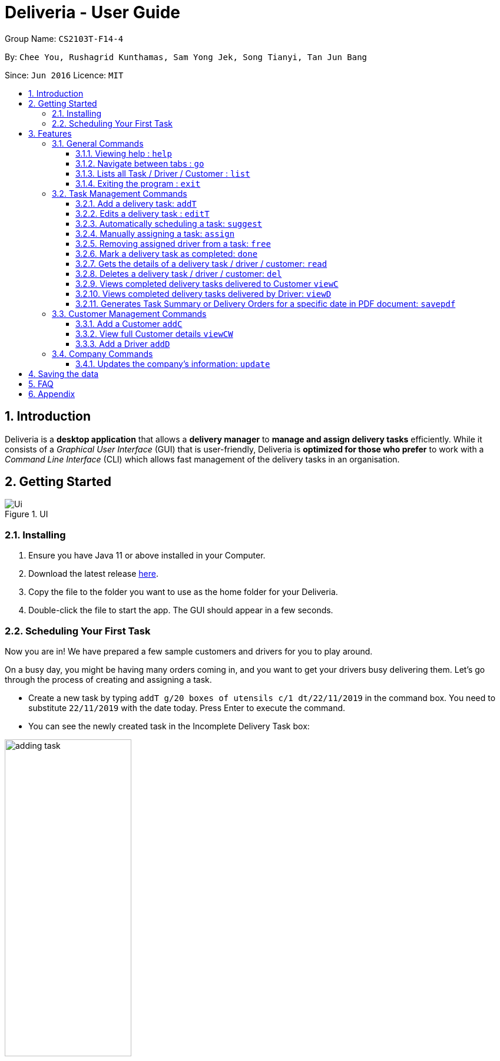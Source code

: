 = Deliveria - User Guide
:site-section: UserGuide
:toc:
:toc-title:
:toclevels: 4
:toc-placement: preamble
:sectnums:
:imagesDir: images
:stylesDir: stylesheets
:xrefstyle: full
:experimental:
ifdef::env-github[]
:tip-caption: :bulb:
:note-caption: :information_source:
endif::[]
:repoURL: https://github.com/AY1920S1-CS2103T-F14-4/main

Group Name: `CS2103T-F14-4`

By: `Chee You, Rushagrid Kunthamas, Sam Yong Jek, Song Tianyi, Tan Jun Bang`

Since: `Jun 2016`      Licence: `MIT`

== Introduction

Deliveria is a *desktop application* that allows a *delivery manager* to *manage and assign delivery tasks* efficiently.
While it consists of a _Graphical User Interface_ (GUI) that is user-friendly, Deliveria is *optimized for those who prefer* to work with a _Command Line Interface_ (CLI) which allows fast management of the delivery tasks in an organisation.


// tag::getting-started[]
== Getting Started

.UI
image::Ui.png[Ui]

[caption="Figure 1:",link="Ui.png"]
=== Installing

. Ensure you have Java 11 or above installed in your Computer.
. Download the latest release https://github.com/AY1920S1-CS2103T-F14-4/main/releases[here].
. Copy the file to the folder you want to use as the home folder for your Deliveria.
. Double-click the file to start the app.
The GUI should appear in a few seconds.

=== Scheduling Your First Task

Now you are in!
We have prepared a few sample customers and drivers for you to play around.

On a busy day, you might be having many orders coming in, and you want to get your drivers busy delivering them.
Let's go through the process of creating and assigning a task.

* Create a new task by typing `addT g/20 boxes of utensils c/1 dt/22/11/2019` in the command box.
You need to substitute `22/11/2019` with the date today.
Press Enter to execute the command.
* You can see the newly created task in the Incomplete Delivery Task box:


.The new task shows up in the Incomplete Tasks box
image::user-guide/adding-task.png[width=50%,scaledwidth=12cm,align="center"]

[NOTE]
Take note of the Task ID (i.e. #6), which is used to refer to this task.

* Execute command `suggest 2 t/6`, where
- `2` is the number of hours that you estimate this task will take to complete
- `6` is the ID of the task that you want to assign

* You can see Task #6 is assigned to Aloysius Chan at 2:00PM - 4:00PM

.The task is successfully scheduled
image::user-guide/suggest-task.png[width=70%,scaledwidth=12cm,align="center"]

[NOTE]
The suggested time slot will either start from now or in the future.

[NOTE]
We will optimize the driver and the time based on the drivers' availability and the task.
Learn more about the rule in <<Automatically scheduling a task: `suggest`>>

* If you are not satisfied with the suggestion, you can overwrite it by typing `assign force t/6 d/1 at/1500 - 1600`, where:
- `6` is the Task ID
- `1` is the Driver ID
- `1500 - 1600` is the time that you want to change to

[NOTE]
Learn more about the `assign` command in <<Manually assigning a task: `assign`>>

* We now have rescheduled the task to 3-4 pm.

.The task is rescheduled
image::user-guide/reschedule-task.png[width=70%,scaledwidth=12cm,align="center"]

[NOTE]
The drivers, by default, works from 9 AM to 9 PM. You cannot assign a time beyond the working hours.

You have created and scheduled your first task!
Refer to <<Features>> for details of each command.
// end::getting-started[]


[[Features]]
== Features

====
*Command Format*

* [action] [parameter 1] [parameter 2] [parameter 3]
* Parameter consists of a delimiter and a word. +
For example, to edit the description of the delivery task (Task ID:3) : `editT 3 g/50 packs of frozen chicken`
* Commands are case sensitive
* Order of parameter is can be reordered freely.
====

=== General Commands

==== Viewing help : `help`

List all available commands +
Format: `help`

==== Navigate between tabs : `go`

Navigates to the specified tab Tl state. +
Format: `go [TAB_NAME]` +
Examples:

* `go statistic`
* `go home`

==== Lists all Task / Driver / Customer : `list`

Displays all Task / Customer / Driver list in it's original state. +
Format: `list`

==== Exiting the program : `exit`

Exits the program. +
Format: `exit`

=== Task Management Commands

// tag::addT-command[]
==== Add a delivery task: `addT`

Adds a delivery task to the task manager. +
Format: `addT [g/DESCRIPTION OF GOODS] [c/CUSTOMER ID] [dt/DATE OF DELIVERY]`

****
* DATE OF DELIVERY must be today onwards.
Date format: d/M/yyyy.
* All fields are compulsory.
****

Examples:

* `addT g/100 frozon boxes of red grouper c/13 dt/10/12/2019`
* `addT g/1x washing machine c/10 dt/12/1/2020`
// end::addT-command[]

// tag::editT-command[]
==== Edits a delivery task : `editT`

Edits a existing delivery task in the task manager. +
Format: `editT [TASK ID] [g/DESCRIPTION OF GOODS] [c/CUSTOMER ID] [dt/DATE OF DELIVERY]`

****
* Edited DATE OF DELIVERY must be today onwards.
Date format: d/M/yyyy.
* Only indicate fields that you want to change.
* Edited DATE OF DELIVERY must be today onwards. Date format: d/M/yyyy.
* COMPLETED tasks cannot be edited.
****

Examples:

* `editT 3 g/50 frozen boxes of catfish` +
Edits the description of the task (Task ID: 3) to be `50 frozen boxes of catfish`.
* `editT 5 c/2 dt/10/12/2019` +
Edits the customer and date of delivery of the task (Task ID: 5) to be `Customer (Customer ID: 2)` and `10/12/2019` respectively.
// end::editT-command[]



// tag::suggest-command[]
==== Automatically scheduling a task: `suggest`

Find the most suitable driver and an available time slot to schedule a task, based on the following rules.

* If there are drivers who deliver to the same customer as the one in this task, the driver who has the earliest available time slot for this task will be selected.
* If the above rule fails to select a driver, the system will choose among all drivers, and find the driver who has the earliest available time slot for the task.

Format: `suggest HOURS t/TASK_ID`

****
* The `HOURS` field is in the format of `hh:MM` or in decimal format.
For example, one and a half hours can either be `1:30` or `1.5`.
* The `TASK_ID` is a positive integer, and the task must exist in the Incomplete Tasks.
* Use the `assign` command if you want to assign the task to a specific driver at a specific time.
* The suggested time slot will only start from now or in the future.
****

Examples:

* `suggest 2 t/1` +
Find the best driver, using the rules above, who has a two-hour time slot to deliver Task #1.

* `suggest 1:20 t/2` +
Find the best driver, using the rules above, who is available for 1 hour and 20 minutes to deliver Task #2.

// end::suggest-command[]


// tag::assign-command[]
==== Manually assigning a task: `assign`

Assign a driver to a task with a proposed time. +
Format: `assign [force] t/TASK_ID d/DRIVER_ID at/hMM - hMM`

****
* You cannot assign a time that clashes with the driver's existing schedule, or is outside their working hours (9 AM - 9 PM)
* You cannot propose a time slot that started in the past
* If there is an earlier time slot that the driver is available, the program will suggest the earlier time slot
* Use `assign force` to overwrite a task which already has a driver and a scheduled time
* The `TASK_ID` is a positive integer, and the task must exist in the Incomplete Tasks.
* The `DRIVER_ID` is a positive integer, and the driver must exist in the driver list.
****

Examples:

* `assign t/1 d/1 at/900-1200` +
Schedule Task #1 from 9 am to 12 pm, and assign it to Driver #1.

* `assign force t/2 d/1 at/1600-1700` +
Schedule task #2 from 4 pm to 5 pm, and assign it to driver #1, regardless whether the task is already assigned.
// end::assign-command[]


// tag::free-command[]
==== Removing assigned driver from a task: `free`

Remove the time slot and driver from a task, and free the driver from this time slot in their schedule. +
Format: `free t/TASK_ID`

****
* You cannot free a task that has no driver or time slot assigned to it.
****

Examples:

* `free t/1` +
Remove the assigned driver and time slot from the task, and free the driver's schedule.
// end::free-command[]


==== Mark a delivery task as completed: `done`

Mark a delivery task as completed. +
Format: `done [TASK ID]`

****
* Only tasks that are ONGOING can be marked as COMPLETED. ONGOING tasks refer to tasks with assigned drivers.
****

Examples:

* `done 2` +
Marks the delivery task with Task ID 2 as COMPLETED.

==== Gets the details of a delivery task / driver / customer: `read`

Gets the details a task / driver / customer. +
Format: `read [c/CUSTOMER ID]` | `read [t/DRIVER ID]` | `read [t/TASK ID]`

Examples:

* `read t/3` +
Gets the details of task (Task ID: 3).
* `read d/2` +
Gets the details of driver (Driver ID: 2).

// tag::del-command[]
==== Deletes a delivery task / driver / customer: `del`

Deletes a task / driver / customer from its respective managers. +
Format: `del [c/CUSTOMER ID]` | `del [t/DRIVER ID]` | `del [t/TASK ID]`

****
* Cannot delete a *DELIVERY TASK* that is on-going.
Remove the driver from the task first before deleting.
* Cannot delete a *DRIVER* that is assigned to a on-going task.
Remove the driver from the task first before deleting.
****

Examples:

* `del t/1` +
Deletes task (Task ID: 1) from the task manager.
* `del d/2` +
Deletes driver (Driver ID: 2) from the driver manager.
// end::del-command[]


==== Views completed delivery tasks delivered to Customer `viewC`

Displays a list of completed tasks delivered to the customer, located in the completed delivery list under History tab.

Examples:

* `viewC 1` +
View the tasks delivered to the customer (Customer ID: 1).

==== Views completed delivery tasks delivered by Driver: `viewD`

Displays a list of completed tasks delivered by the driver, located in the completed delivery list under History tab.

Examples:

* `viewD 1` +
View the tasks delivered by the driver (Driver ID: 1).



// tag::savepdf-command[]
==== Generates Task Summary or Delivery Orders for a specific date in PDF document: `savepdf`
Document Type: `summary` +
The `Task Summary` is a summary of delivery tasks that is assigned to each driver for the specific date.
Its purpose is for user reference and archive. Refer to <<PdfSummary>> for sample.

Document Type: `order` +
The `Delivery Order` is a document that contain goods' information and requires customers' confirmation.
Its purpose is to act as a proof between the delivery company and receiver that goods are delivered
as per order and accepted in good condition. Refer to <<PdfDeliveryOrder>> for sample.

Format: `savepdf [pdf/DOCUMENT TYPE] [dt/DATE]`

****
* `DATE` format is dd/mm/yyy.
* `DATE` field is OPTIONAL. If date field is not declared, it will take the date of today.
* PDF document will be saved in a folder in the same directory as where you put the deliveria.jar.
** PDF Task Summary will be saved in `DeliveryTasks` folder as `DeliveryTasks [DATE].pdf`.
** PDF Delivery Order will be saved in "DeliveryOrders" folder as `DeliveryOrders [DATE].pdf`.
* Use the `update` command to update the company's information displayed in the Delivery Order PDF.
****

Examples:

* `savepdf pdf/order` +
Saves the delivery orders in PDF format for today.
* `savepdf pdf/summary dt/15/11/2019` +
Saves the task summary in PDF format for 15/11/2019.
// end::savepdf-command[]


=== Customer Management Commands


// tag::addc-command[]
==== Add a Customer `addC`

Adds customer to the customer manager. +
Format: `addC [n/NAME] [p/PHONE] [e/EMAIL] [a/ADDRESS] [t/TAGS]`

****
* All fields are compulsory.
****

Examples:

* `addC n/John Doe p/98765432 e/johnd@example.com a/311, Clementi Ave 2, #02-25 t/friends`
// end::addc-command[]

// tag::viewcw-command[]
==== View full Customer details `viewCW`
Opens a separate window with all Customer details and a map showing location of Customer Address. +
Format: `viewCW CUSTOMERID`

[NOTE]
Working internet connection and valid address is needed for map to work.

****
* All fields are compulsory.
****

Examples:

* `viewCW 1`
// end::viewcw-command[]
=== Driver Management Commands

// tag::addd-command[]
==== Add a Driver `addD`

Adds driver to the driver manager. +
Format: `addD [n/NAME] [p/PHONE] [e/EMAIL] [a/ADDRESS] [t/TAGS]`

****
* All fields are compulsory.
****

Examples:

* `addD n/John Doe p/98765432 e/johnd@example.com a/311, Clementi Ave 2, #02-25 t/friends`
// end::addd-command[]
// tag::viewdw-command[]
==== View full Driver details `viewDW`
Opens a separate window with all Driver details +
Format: `viewDW DRIVERID`

****
* All fields are compulsory.
****

Examples:

* `viewDW 1`
// end::viewdw-command[]


=== Company Commands

==== Updates the company's information: `update`
Updates the information of the company so that it can be displayed in the Delivery Order PDF.
Refer to `savepdf` command on how to generate Delivery Order PDF. +
Format: `update [n/NAME] [a/ADDRESS] [p/PHONE] [f/FAX] [e/EMAIL] [r/CO REG. NO.] [gst/GST REG. NO]`

****
* Only GST Registration Number is a optional field and can be removed by typing `update gst/-`
****

Examples

* `update n/Fast Supply Pte Ltd p/67331928` +
Updates the company's name to "Fast Supply Pte Ltd" and phone no to "67331928".
* `update r/18387752B gst/-` +
Updates the company's registration number to "18387752B" and remove GST registration number.

== Saving the data

Deliveria data are saved in the hard disk automatically after any command that changes the data. +
There is no need to save manually.

== FAQ

*Q*: How do I transfer my data to another Computer? +
*A*: Install the app in the other computer and overwrite the empty data file it creates with the data file in your previous computer.

*Q*: Where is the saved file at? +
*A*: It is located in the same folder where the .jar file is.
There will be a folder called `data`.

*Q*: How do I know the list of commands? +
*A*: The `help` command will give a list of available commands.

// tag::appendix[]
== Appendix

.PDF Task Summary generated by `savepdf` command.
image::/images/DeliveryTasks_Pdf_Layout.png[id="PdfSummary", Delivery Task Summary PDF]

.PDF Delivery Order generated by `savepdf` command.
image::/images/Delivery_Order_Pdf.png[id="PdfDeliveryOrder", Delivery Order PDF]
// end::appendix[]

